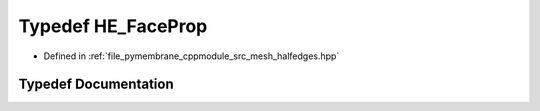 .. _exhale_typedef_group__mesh_1ga040b94d03d4d83f06ede4550215fa069:

Typedef HE_FaceProp
===================

- Defined in :ref:`file_pymembrane_cppmodule_src_mesh_halfedges.hpp`


Typedef Documentation
---------------------


.. doxygentypedef:: HE_FaceProp
   :project: pymembrane